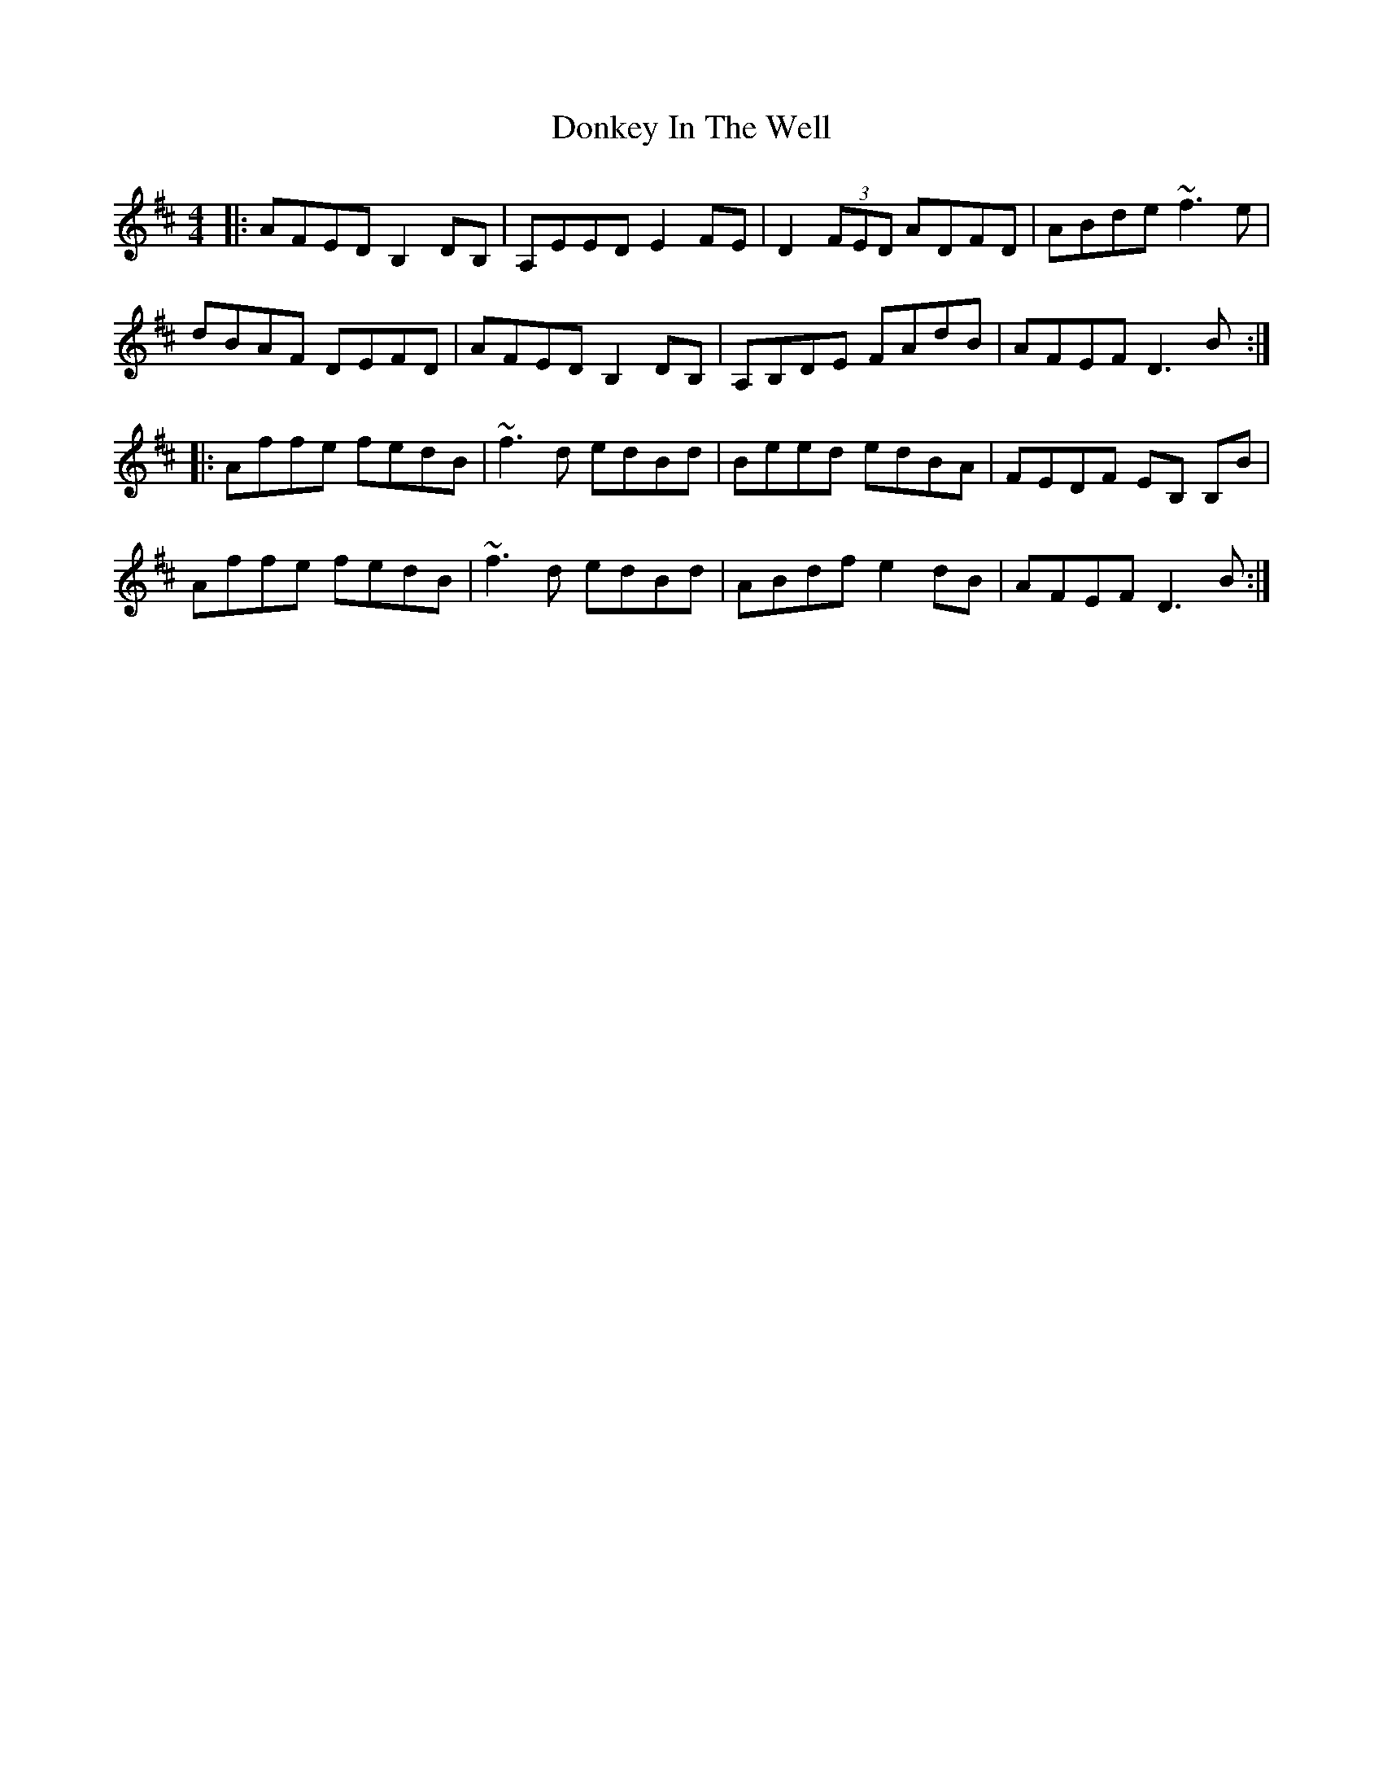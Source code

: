 X: 10473
T: Donkey In The Well
R: reel
M: 4/4
K: Dmajor
|:AFED B,2 DB,|A,EED E2 FE|D2 (3FED ADFD|ABde ~f3 e|
dBAF DEFD|AFED B,2 DB,|A,B,DE FAdB|AFEF D3 B:|
|:Affe fedB|~f3 d edBd|Beed edBA|FEDF EB, B,B|
Affe fedB|~f3 d edBd|ABdf e2 dB|AFEF D3 B:|

